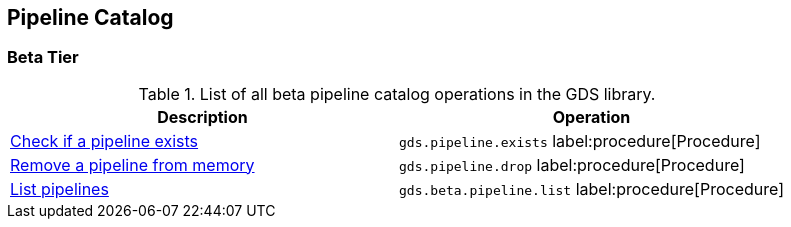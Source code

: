 [[appendix-a-pipeline-ops]]
== Pipeline Catalog

=== Beta Tier

.List of all beta pipeline catalog operations in the GDS library.
[role=procedure-listing]
[opts=header,cols="1, 1"]
|===
| Description                                                | Operation
| xref:pipeline-catalog/exists.adoc[Check if a pipeline exists]    | `gds.pipeline.exists` label:procedure[Procedure]
| xref:pipeline-catalog/drop.adoc[Remove a pipeline from memory]   | `gds.pipeline.drop` label:procedure[Procedure]
| xref:pipeline-catalog/list.adoc[List pipelines]                  | `gds.beta.pipeline.list` label:procedure[Procedure]
|===
